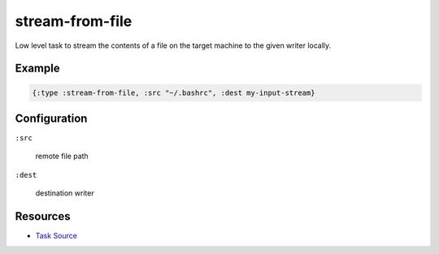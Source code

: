 stream-from-file
======================================================

Low level task to stream the contents of a file on the target machine
to the given writer locally.

Example
~~~~~~~

.. code-block:: clojure

   {:type :stream-from-file, :src "~/.bashrc", :dest my-input-stream}

Configuration
~~~~~~~~~~~~~

``:src``

  remote file path

``:dest``

  destination writer

Resources
~~~~~~~~~

- `Task Source`_

.. _Task Source: https://github.com/matross/matross/blob/master/plugins/matross/tasks/stream_from_file.clj
